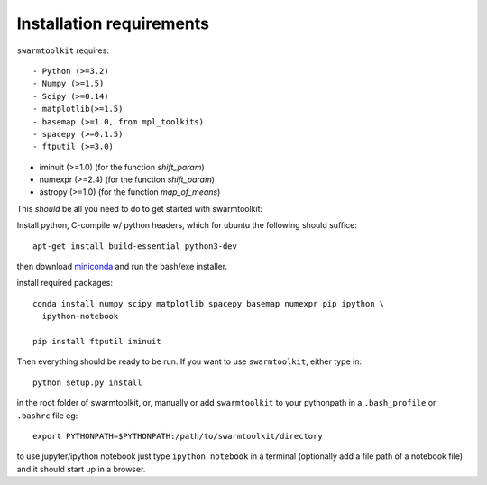 Installation requirements
-------------------------

``swarmtoolkit`` requires::

- Python (>=3.2)
- Numpy (>=1.5)
- Scipy (>=0.14)
- matplotlib(>=1.5)
- basemap (>=1.0, from mpl_toolkits)
- spacepy (>=0.1.5)
- ftputil (>=3.0)

- iminuit (>=1.0) (for the function `shift_param`)
- numexpr (>=2.4) (for the function `shift_param`)
- astropy (>=1.0) (for the function `map_of_means`)

This *should* be all you need to do to get started with swarmtoolkit:

Install python, C-compile w/ python headers, which for ubuntu the following should suffice::

    apt-get install build-essential python3-dev


then download `miniconda <http://conda.pydata.org/miniconda.html>`_ and run the bash/exe installer.

install required packages::

    conda install numpy scipy matplotlib spacepy basemap numexpr pip ipython \
      ipython-notebook

    pip install ftputil iminuit

Then everything should be ready to be run. If you want to use ``swarmtoolkit``, either type in:: 

    python setup.py install 

in the root folder of swarmtoolkit, or, manually or add ``swarmtoolkit`` to your pythonpath in a ``.bash_profile`` or ``.bashrc`` file eg:: 

    export PYTHONPATH=$PYTHONPATH:/path/to/swarmtoolkit/directory

to use jupyter/ipython notebook just type ``ipython notebook`` in a terminal (optionally add a file path of a notebook file) and it should start up in a browser.
